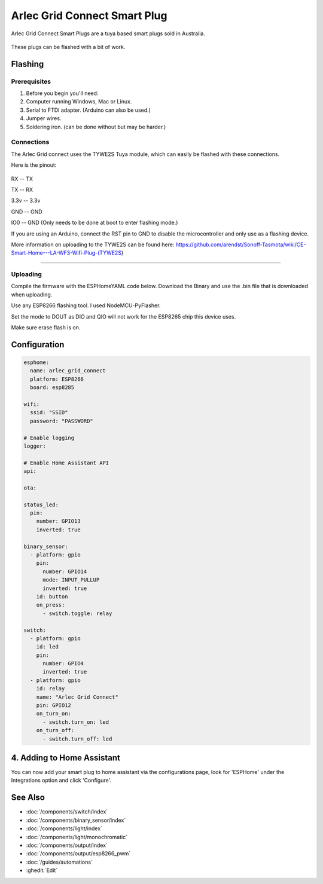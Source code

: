 Arlec Grid Connect Smart Plug
=======================================

Arlec Grid Connect Smart Plugs are a tuya based smart plugs sold in Australia. 

.. figure:: images/arlec-grid-connect.jpg
    :align: center
    :width: 40.0%

These plugs can be flashed with a bit of work.

Flashing
-----------

Prerequisites
*****************

#. Before you begin you'll need:

#. Computer running Windows, Mac or Linux.
#. Serial to FTDI adapter. (Arduino can also be used.) 
#. Jumper wires.
#. Soldering iron. (can be done without but may be harder.)

Connections
*****************

The Arlec Grid connect uses the TYWE2S Tuya module, which can easily be flashed with these connections.

Here is the pinout:

.. figure:: images/tywe2s.jpg
    :align: center
    :width: 50.0%

RX -- TX

TX -- RX

3.3v -- 3.3v

GND -- GND

IO0 -- GND (Only needs to be done at boot to enter flashing mode.)

If you are using an Arduino, connect the RST pin to GND to disable the microcontroller and only use as a flashing device.

More information on uploading to the TYWE2S can be found here: https://github.com/arendst/Sonoff-Tasmota/wiki/CE-Smart-Home---LA-WF3-Wifi-Plug-(TYWE2S)

=======================================

Uploading
*****************

Compile the firmware with the ESPHomeYAML code below. Download the Binary and use the .bin file that is downloaded when uploading.

Use any ESP8266 flashing tool. I used NodeMCU-PyFlasher.

Set the mode to DOUT as DIO and QIO will not work for the ESP8265 chip this device uses.

Make sure erase flash is on.

Configuration
----------------------------

.. code-block:: yaml

    esphome:
      name: arlec_grid_connect
      platform: ESP8266
      board: esp8285

    wifi:
      ssid: "SSID"
      password: "PASSWORD"

    # Enable logging
    logger:

    # Enable Home Assistant API
    api:

    ota:

    status_led:
      pin:
        number: GPIO13
        inverted: true

    binary_sensor:
      - platform: gpio
        pin:
          number: GPIO14
          mode: INPUT_PULLUP
          inverted: true
        id: button
        on_press:
          - switch.toggle: relay

    switch:
      - platform: gpio
        id: led
        pin:
          number: GPIO4
          inverted: true
      - platform: gpio
        id: relay
        name: "Arlec Grid Connect"
        pin: GPIO12
        on_turn_on:
          - switch.turn_on: led
        on_turn_off:
          - switch.turn_off: led
          
4. Adding to Home Assistant
---------------------------

You can now add your smart plug to home assistant via the configurations page, look for 'ESPHome' under the Integrations option and click 'Configure'.

.. figure:: images/arlec-grid-connect-homeassistant.jpg
    :align: center
    :width: 50.0%

See Also
--------

- :doc:`/components/switch/index`
- :doc:`/components/binary_sensor/index`
- :doc:`/components/light/index`
- :doc:`/components/light/monochromatic`
- :doc:`/components/output/index`
- :doc:`/components/output/esp8266_pwm`
- :doc:`/guides/automations`
- :ghedit:`Edit`
